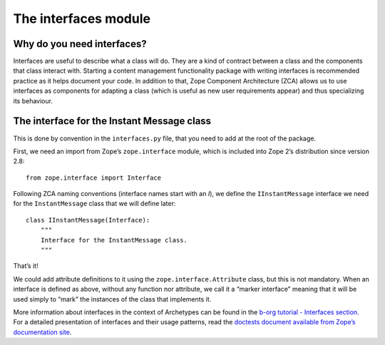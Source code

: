 ======================
The interfaces module
======================

.. admonition:: Description
		The module where you define interfaces describing what 
		your content class(es) will do. 

Why do you need interfaces?
~~~~~~~~~~~~~~~~~~~~~~~~~~~

Interfaces are useful to describe what a class will do. They are a kind
of contract between a class and the components that class interact with.
Starting a content management functionality package with writing
interfaces is recommended practice as it helps document your code. In
addition to that, Zope Component Architecture (ZCA) allows us to use
interfaces as components for adapting a class (which is useful as new
user requirements appear) and thus specializing its behaviour.

The interface for the Instant Message class
~~~~~~~~~~~~~~~~~~~~~~~~~~~~~~~~~~~~~~~~~~~

This is done by convention in the ``interfaces.py`` file, that you need
to add at the root of the package.

First, we need an import from Zope’s ``zope.interface`` module, which is
included into Zope 2’s distribution since version 2.8:

::

        from zope.interface import Interface

Following ZCA naming conventions (interface names start with an *I*), we
define the ``IInstantMessage`` interface we need for the
``InstantMessage`` class that we will define later:

::

        class IInstantMessage(Interface):
            """
            Interface for the InstantMessage class.
            """

That’s it!

We could add attribute definitions to it using the
``zope.interface.Attribute`` class, but this is not mandatory. When an
interface is defined as above, without any function nor attribute, we
call it a “marker interface” meaning that it will be used simply to
“mark” the instances of the class that implements it.

More information about interfaces in the context of Archetypes can be
found in the `b-org tutorial - Interfaces section`_. For a detailed
presentation of interfaces and their usage patterns, read the `doctests
document available from Zope’s documentation site`_.

.. _b-org tutorial - Interfaces section: ../../../tutorial/borg/interfaces
.. _doctests document available from Zope’s documentation site: http://docs.zope.org/zope3/Code/zope/interface/README.txt
